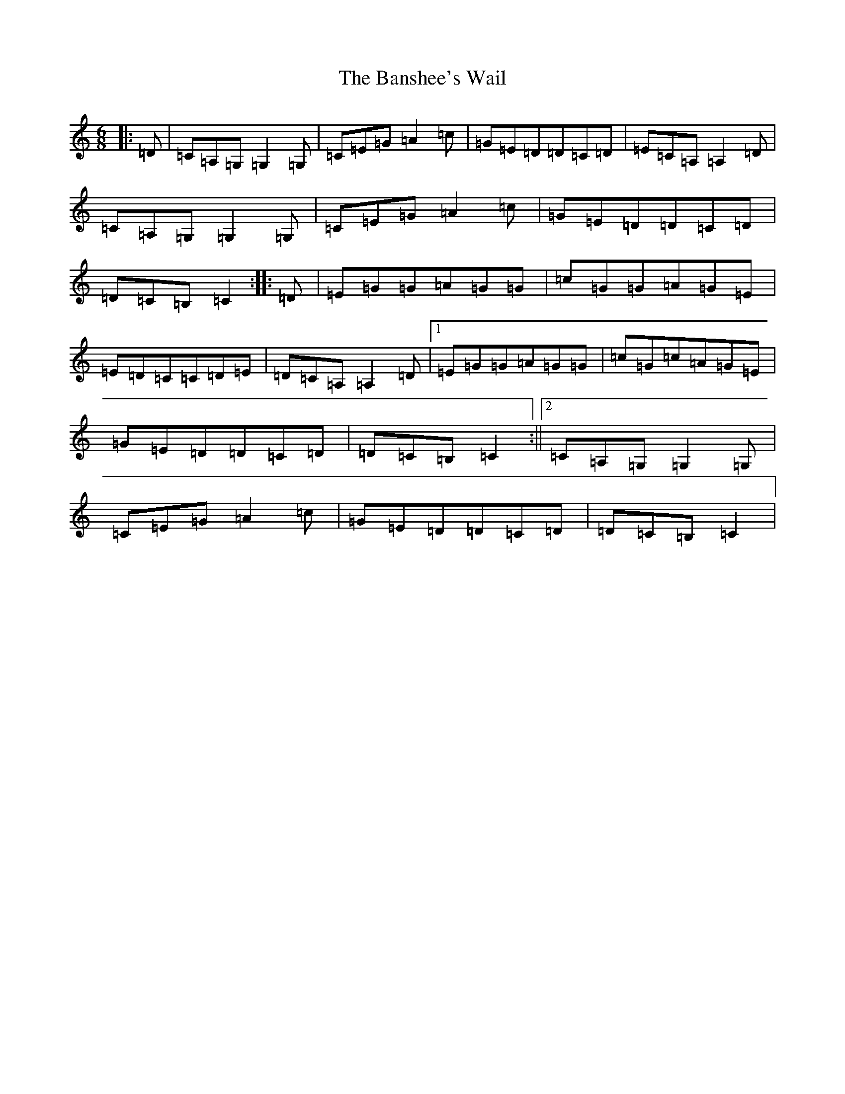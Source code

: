 X: 1400
T: Banshee's Wail, The
S: https://thesession.org/tunes/9047#setting19857
R: jig
M:6/8
L:1/8
K: C Major
|:=D|=C=A,=G,=G,2=G,|=C=E=G=A2=c|=G=E=D=D=C=D|=E=C=A,=A,2=D|=C=A,=G,=G,2=G,|=C=E=G=A2=c|=G=E=D=D=C=D|=D=C=B,=C2:||:=D|=E=G=G=A=G=G|=c=G=G=A=G=E|=E=D=C=C=D=E|=D=C=A,=A,2=D|1=E=G=G=A=G=G|=c=G=c=A=G=E|=G=E=D=D=C=D|=D=C=B,=C2:||2=C=A,=G,=G,2=G,|=C=E=G=A2=c|=G=E=D=D=C=D|=D=C=B,=C2|
